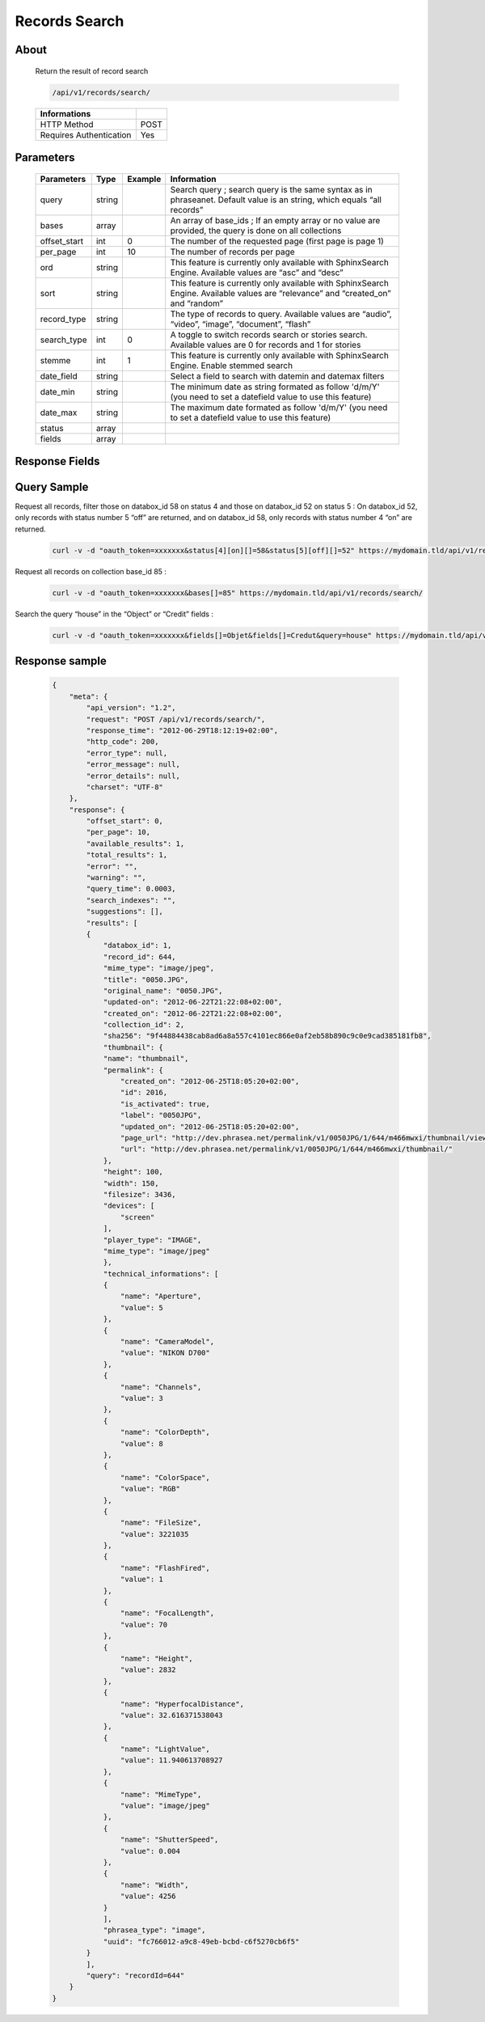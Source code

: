 Records Search
==============

About
-----

  Return the result of record search

  .. code-block:: bash

    /api/v1/records/search/

  ======================== ======
   Informations
  ======================== ======
   HTTP Method              POST
   Requires Authentication  Yes
  ======================== ======

Parameters
----------

  ============= =========== ========= =============
   Parameters    Type        Example   Information
  ============= =========== ========= =============
   query         string                Search query ; search query is the same syntax as in phraseanet. Default value is an string, which equals “all records”
   bases         array                 An array of base_ids ; If an empty array or no value are provided, the query is done on all collections
   offset_start  int         0         The number of the requested page (first page is page 1)
   per_page      int         10        The number of records per page
   ord           string                This feature is currently only available with SphinxSearch Engine. Available values are “asc” and “desc”
   sort          string                This feature is currently only available with SphinxSearch Engine. Available values are “relevance” and “created_on” and “random”
   record_type   string                The type of records to query. Available values are “audio”, “video”, “image”, “document”, “flash”
   search_type   int         0         A toggle to switch records search or stories search. Available values are 0 for records and 1 for stories
   stemme        int         1         This feature is currently only available with SphinxSearch Engine. Enable stemmed search
   date_field    string                Select a field to search with datemin and datemax filters
   date_min      string                The minimum date as string formated as follow 'd/m/Y' (you need to set a datefield value to use this feature)
   date_max      string                The maximum date formated as follow 'd/m/Y' (you need to set a datefield value to use this feature)
   status        array
   fields        array
  ============= =========== ========= =============

Response Fields
---------------

  ================== ================================
   Field              Description
  ================== ================================
  offset_start      The start offset
  per_page            The number of results per page
  available_results   The amount of results available through this query. This number may be lower than available results ; SphinxSearch Engine has a limited number of results which can be retrieved and is, by default 1000. However, this limit can be configured
  total_results       The amount of results corresponding to the query
  error               A string with an error from the searchengine
  warning             A string with a warning from the searchengine
  query_time          The time of the query execution by search engine in seconds
  search_indexes      The searchIndexes used by search engine
  results             The list of available collections
  query               The query sent to the search engine
  suggestions
  ================== ================================

Query Sample
------------

Request all records, filter those on databox_id 58 on status 4 and those
on databox_id 52 on status 5 : On databox_id 52, only records
with status number 5 “off” are returned, and on databox_id 58,
only records with status number 4 “on” are returned.

  .. code-block:: bash

    curl -v -d "oauth_token=xxxxxxx&status[4][on][]=58&status[5][off][]=52" https://mydomain.tld/api/v1/records/search/

Request all records on collection base_id 85 :

  .. code-block:: bash

    curl -v -d "oauth_token=xxxxxxx&bases[]=85" https://mydomain.tld/api/v1/records/search/

Search the query “house” in the “Object” or “Credit” fields :

  .. code-block:: bash

    curl -v -d "oauth_token=xxxxxxx&fields[]=Objet&fields[]=Credut&query=house" https://mydomain.tld/api/v1/records/search/


Response sample
---------------

  .. code-block:: javascript

    {
        "meta": {
            "api_version": "1.2",
            "request": "POST /api/v1/records/search/",
            "response_time": "2012-06-29T18:12:19+02:00",
            "http_code": 200,
            "error_type": null,
            "error_message": null,
            "error_details": null,
            "charset": "UTF-8"
        },
        "response": {
            "offset_start": 0,
            "per_page": 10,
            "available_results": 1,
            "total_results": 1,
            "error": "",
            "warning": "",
            "query_time": 0.0003,
            "search_indexes": "",
            "suggestions": [],
            "results": [
            {
                "databox_id": 1,
                "record_id": 644,
                "mime_type": "image/jpeg",
                "title": "0050.JPG",
                "original_name": "0050.JPG",
                "updated-on": "2012-06-22T21:22:08+02:00",
                "created_on": "2012-06-22T21:22:08+02:00",
                "collection_id": 2,
                "sha256": "9f44884438cab8ad6a8a557c4101ec866e0af2eb58b890c9c0e9cad385181fb8",
                "thumbnail": {
                "name": "thumbnail",
                "permalink": {
                    "created_on": "2012-06-25T18:05:20+02:00",
                    "id": 2016,
                    "is_activated": true,
                    "label": "0050JPG",
                    "updated_on": "2012-06-25T18:05:20+02:00",
                    "page_url": "http://dev.phrasea.net/permalink/v1/0050JPG/1/644/m466mwxi/thumbnail/view/",
                    "url": "http://dev.phrasea.net/permalink/v1/0050JPG/1/644/m466mwxi/thumbnail/"
                },
                "height": 100,
                "width": 150,
                "filesize": 3436,
                "devices": [
                    "screen"
                ],
                "player_type": "IMAGE",
                "mime_type": "image/jpeg"
                },
                "technical_informations": [
                {
                    "name": "Aperture",
                    "value": 5
                },
                {
                    "name": "CameraModel",
                    "value": "NIKON D700"
                },
                {
                    "name": "Channels",
                    "value": 3
                },
                {
                    "name": "ColorDepth",
                    "value": 8
                },
                {
                    "name": "ColorSpace",
                    "value": "RGB"
                },
                {
                    "name": "FileSize",
                    "value": 3221035
                },
                {
                    "name": "FlashFired",
                    "value": 1
                },
                {
                    "name": "FocalLength",
                    "value": 70
                },
                {
                    "name": "Height",
                    "value": 2832
                },
                {
                    "name": "HyperfocalDistance",
                    "value": 32.616371538043
                },
                {
                    "name": "LightValue",
                    "value": 11.940613708927
                },
                {
                    "name": "MimeType",
                    "value": "image/jpeg"
                },
                {
                    "name": "ShutterSpeed",
                    "value": 0.004
                },
                {
                    "name": "Width",
                    "value": 4256
                }
                ],
                "phrasea_type": "image",
                "uuid": "fc766012-a9c8-49eb-bcbd-c6f5270cb6f5"
            }
            ],
            "query": "recordId=644"
        }
    }